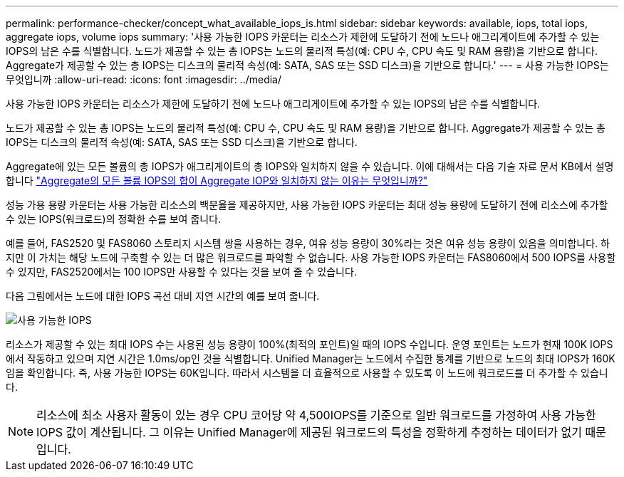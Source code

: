 ---
permalink: performance-checker/concept_what_available_iops_is.html 
sidebar: sidebar 
keywords: available, iops, total iops, aggregate iops, volume iops 
summary: '사용 가능한 IOPS 카운터는 리소스가 제한에 도달하기 전에 노드나 애그리게이트에 추가할 수 있는 IOPS의 남은 수를 식별합니다. 노드가 제공할 수 있는 총 IOPS는 노드의 물리적 특성(예: CPU 수, CPU 속도 및 RAM 용량)을 기반으로 합니다. Aggregate가 제공할 수 있는 총 IOPS는 디스크의 물리적 속성(예: SATA, SAS 또는 SSD 디스크)을 기반으로 합니다.' 
---
= 사용 가능한 IOPS는 무엇입니까
:allow-uri-read: 
:icons: font
:imagesdir: ../media/


[role="lead"]
사용 가능한 IOPS 카운터는 리소스가 제한에 도달하기 전에 노드나 애그리게이트에 추가할 수 있는 IOPS의 남은 수를 식별합니다.

노드가 제공할 수 있는 총 IOPS는 노드의 물리적 특성(예: CPU 수, CPU 속도 및 RAM 용량)을 기반으로 합니다. Aggregate가 제공할 수 있는 총 IOPS는 디스크의 물리적 속성(예: SATA, SAS 또는 SSD 디스크)을 기반으로 합니다.

Aggregate에 있는 모든 볼륨의 총 IOPS가 애그리게이트의 총 IOPS와 일치하지 않을 수 있습니다. 이에 대해서는 다음 기술 자료 문서 KB에서 설명합니다 link:https://kb.netapp.com/Advice_and_Troubleshooting/Data_Infrastructure_Management/Active_IQ_Unified_Manager/Why_does_the_sum_of_all_volume_IOPs_in_an_aggregate_not_match_the_aggregate_IOPs%3F["Aggregate의 모든 볼륨 IOPS의 합이 Aggregate IOP와 일치하지 않는 이유는 무엇입니까?"]

성능 가용 용량 카운터는 사용 가능한 리소스의 백분율을 제공하지만, 사용 가능한 IOPS 카운터는 최대 성능 용량에 도달하기 전에 리소스에 추가할 수 있는 IOPS(워크로드)의 정확한 수를 보여 줍니다.

예를 들어, FAS2520 및 FAS8060 스토리지 시스템 쌍을 사용하는 경우, 여유 성능 용량이 30%라는 것은 여유 성능 용량이 있음을 의미합니다. 하지만 이 가치는 해당 노드에 구축할 수 있는 더 많은 워크로드를 파악할 수 없습니다. 사용 가능한 IOPS 카운터는 FAS8060에서 500 IOPS를 사용할 수 있지만, FAS2520에서는 100 IOPS만 사용할 수 있다는 것을 보여 줄 수 있습니다.

다음 그림에서는 노드에 대한 IOPS 곡선 대비 지연 시간의 예를 보여 줍니다.

image::../media/available_iops.gif[사용 가능한 IOPS]

리소스가 제공할 수 있는 최대 IOPS 수는 사용된 성능 용량이 100%(최적의 포인트)일 때의 IOPS 수입니다. 운영 포인트는 노드가 현재 100K IOPS에서 작동하고 있으며 지연 시간은 1.0ms/op인 것을 식별합니다. Unified Manager는 노드에서 수집한 통계를 기반으로 노드의 최대 IOPS가 160K임을 확인합니다. 즉, 사용 가능한 IOPS는 60K입니다. 따라서 시스템을 더 효율적으로 사용할 수 있도록 이 노드에 워크로드를 더 추가할 수 있습니다.

[NOTE]
====
리소스에 최소 사용자 활동이 있는 경우 CPU 코어당 약 4,500IOPS를 기준으로 일반 워크로드를 가정하여 사용 가능한 IOPS 값이 계산됩니다. 그 이유는 Unified Manager에 제공된 워크로드의 특성을 정확하게 추정하는 데이터가 없기 때문입니다.

====